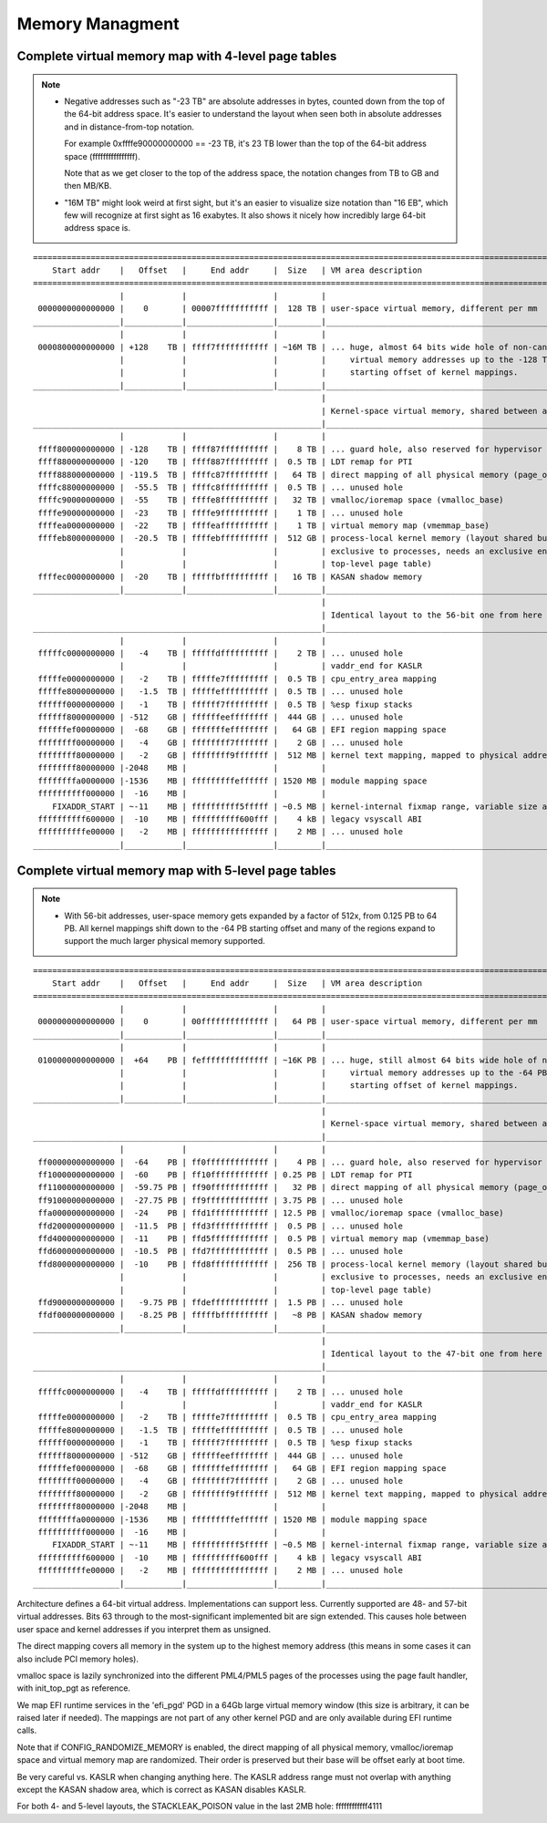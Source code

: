 .. SPDX-License-Identifier: GPL-2.0

================
Memory Managment
================

Complete virtual memory map with 4-level page tables
====================================================

.. note::

 - Negative addresses such as "-23 TB" are absolute addresses in bytes, counted down
   from the top of the 64-bit address space. It's easier to understand the layout
   when seen both in absolute addresses and in distance-from-top notation.

   For example 0xffffe90000000000 == -23 TB, it's 23 TB lower than the top of the
   64-bit address space (ffffffffffffffff).

   Note that as we get closer to the top of the address space, the notation changes
   from TB to GB and then MB/KB.

 - "16M TB" might look weird at first sight, but it's an easier to visualize size
   notation than "16 EB", which few will recognize at first sight as 16 exabytes.
   It also shows it nicely how incredibly large 64-bit address space is.

::

  ========================================================================================================================
      Start addr    |   Offset   |     End addr     |  Size   | VM area description
  ========================================================================================================================
                    |            |                  |         |
   0000000000000000 |    0       | 00007fffffffffff |  128 TB | user-space virtual memory, different per mm
  __________________|____________|__________________|_________|___________________________________________________________
                    |            |                  |         |
   0000800000000000 | +128    TB | ffff7fffffffffff | ~16M TB | ... huge, almost 64 bits wide hole of non-canonical
                    |            |                  |         |     virtual memory addresses up to the -128 TB
                    |            |                  |         |     starting offset of kernel mappings.
  __________________|____________|__________________|_________|___________________________________________________________
                                                              |
                                                              | Kernel-space virtual memory, shared between all processes:
  ____________________________________________________________|___________________________________________________________
                    |            |                  |         |
   ffff800000000000 | -128    TB | ffff87ffffffffff |    8 TB | ... guard hole, also reserved for hypervisor
   ffff880000000000 | -120    TB | ffff887fffffffff |  0.5 TB | LDT remap for PTI
   ffff888000000000 | -119.5  TB | ffffc87fffffffff |   64 TB | direct mapping of all physical memory (page_offset_base)
   ffffc88000000000 |  -55.5  TB | ffffc8ffffffffff |  0.5 TB | ... unused hole
   ffffc90000000000 |  -55    TB | ffffe8ffffffffff |   32 TB | vmalloc/ioremap space (vmalloc_base)
   ffffe90000000000 |  -23    TB | ffffe9ffffffffff |    1 TB | ... unused hole
   ffffea0000000000 |  -22    TB | ffffeaffffffffff |    1 TB | virtual memory map (vmemmap_base)
   ffffeb8000000000 |  -20.5  TB | ffffebffffffffff |  512 GB | process-local kernel memory (layout shared but mappings
                    |            |                  |         | exclusive to processes, needs an exclusive entry in the
                    |            |                  |         | top-level page table)
   ffffec0000000000 |  -20    TB | fffffbffffffffff |   16 TB | KASAN shadow memory
  __________________|____________|__________________|_________|____________________________________________________________
                                                              |
                                                              | Identical layout to the 56-bit one from here on:
  ____________________________________________________________|____________________________________________________________
                    |            |                  |         |
   fffffc0000000000 |   -4    TB | fffffdffffffffff |    2 TB | ... unused hole
                    |            |                  |         | vaddr_end for KASLR
   fffffe0000000000 |   -2    TB | fffffe7fffffffff |  0.5 TB | cpu_entry_area mapping
   fffffe8000000000 |   -1.5  TB | fffffeffffffffff |  0.5 TB | ... unused hole
   ffffff0000000000 |   -1    TB | ffffff7fffffffff |  0.5 TB | %esp fixup stacks
   ffffff8000000000 | -512    GB | ffffffeeffffffff |  444 GB | ... unused hole
   ffffffef00000000 |  -68    GB | fffffffeffffffff |   64 GB | EFI region mapping space
   ffffffff00000000 |   -4    GB | ffffffff7fffffff |    2 GB | ... unused hole
   ffffffff80000000 |   -2    GB | ffffffff9fffffff |  512 MB | kernel text mapping, mapped to physical address 0
   ffffffff80000000 |-2048    MB |                  |         |
   ffffffffa0000000 |-1536    MB | fffffffffeffffff | 1520 MB | module mapping space
   ffffffffff000000 |  -16    MB |                  |         |
      FIXADDR_START | ~-11    MB | ffffffffff5fffff | ~0.5 MB | kernel-internal fixmap range, variable size and offset
   ffffffffff600000 |  -10    MB | ffffffffff600fff |    4 kB | legacy vsyscall ABI
   ffffffffffe00000 |   -2    MB | ffffffffffffffff |    2 MB | ... unused hole
  __________________|____________|__________________|_________|___________________________________________________________


Complete virtual memory map with 5-level page tables
====================================================

.. note::

 - With 56-bit addresses, user-space memory gets expanded by a factor of 512x,
   from 0.125 PB to 64 PB. All kernel mappings shift down to the -64 PB starting
   offset and many of the regions expand to support the much larger physical
   memory supported.

::

  ========================================================================================================================
      Start addr    |   Offset   |     End addr     |  Size   | VM area description
  ========================================================================================================================
                    |            |                  |         |
   0000000000000000 |    0       | 00ffffffffffffff |   64 PB | user-space virtual memory, different per mm
  __________________|____________|__________________|_________|___________________________________________________________
                    |            |                  |         |
   0100000000000000 |  +64    PB | feffffffffffffff | ~16K PB | ... huge, still almost 64 bits wide hole of non-canonical
                    |            |                  |         |     virtual memory addresses up to the -64 PB
                    |            |                  |         |     starting offset of kernel mappings.
  __________________|____________|__________________|_________|___________________________________________________________
                                                              |
                                                              | Kernel-space virtual memory, shared between all processes:
  ____________________________________________________________|___________________________________________________________
                    |            |                  |         |
   ff00000000000000 |  -64    PB | ff0fffffffffffff |    4 PB | ... guard hole, also reserved for hypervisor
   ff10000000000000 |  -60    PB | ff10ffffffffffff | 0.25 PB | LDT remap for PTI
   ff11000000000000 |  -59.75 PB | ff90ffffffffffff |   32 PB | direct mapping of all physical memory (page_offset_base)
   ff91000000000000 |  -27.75 PB | ff9fffffffffffff | 3.75 PB | ... unused hole
   ffa0000000000000 |  -24    PB | ffd1ffffffffffff | 12.5 PB | vmalloc/ioremap space (vmalloc_base)
   ffd2000000000000 |  -11.5  PB | ffd3ffffffffffff |  0.5 PB | ... unused hole
   ffd4000000000000 |  -11    PB | ffd5ffffffffffff |  0.5 PB | virtual memory map (vmemmap_base)
   ffd6000000000000 |  -10.5  PB | ffd7ffffffffffff |  0.5 PB | ... unused hole
   ffd8000000000000 |  -10    PB | ffd8ffffffffffff |  256 TB | process-local kernel memory (layout shared but mappings
                    |            |                  |         | exclusive to processes, needs an exclusive entry in the
                    |            |                  |         | top-level page table)
   ffd9000000000000 |   -9.75 PB | ffdeffffffffffff |  1.5 PB | ... unused hole
   ffdf000000000000 |   -8.25 PB | fffffbffffffffff |   ~8 PB | KASAN shadow memory
  __________________|____________|__________________|_________|____________________________________________________________
                                                              |
                                                              | Identical layout to the 47-bit one from here on:
  ____________________________________________________________|____________________________________________________________
                    |            |                  |         |
   fffffc0000000000 |   -4    TB | fffffdffffffffff |    2 TB | ... unused hole
                    |            |                  |         | vaddr_end for KASLR
   fffffe0000000000 |   -2    TB | fffffe7fffffffff |  0.5 TB | cpu_entry_area mapping
   fffffe8000000000 |   -1.5  TB | fffffeffffffffff |  0.5 TB | ... unused hole
   ffffff0000000000 |   -1    TB | ffffff7fffffffff |  0.5 TB | %esp fixup stacks
   ffffff8000000000 | -512    GB | ffffffeeffffffff |  444 GB | ... unused hole
   ffffffef00000000 |  -68    GB | fffffffeffffffff |   64 GB | EFI region mapping space
   ffffffff00000000 |   -4    GB | ffffffff7fffffff |    2 GB | ... unused hole
   ffffffff80000000 |   -2    GB | ffffffff9fffffff |  512 MB | kernel text mapping, mapped to physical address 0
   ffffffff80000000 |-2048    MB |                  |         |
   ffffffffa0000000 |-1536    MB | fffffffffeffffff | 1520 MB | module mapping space
   ffffffffff000000 |  -16    MB |                  |         |
      FIXADDR_START | ~-11    MB | ffffffffff5fffff | ~0.5 MB | kernel-internal fixmap range, variable size and offset
   ffffffffff600000 |  -10    MB | ffffffffff600fff |    4 kB | legacy vsyscall ABI
   ffffffffffe00000 |   -2    MB | ffffffffffffffff |    2 MB | ... unused hole
  __________________|____________|__________________|_________|___________________________________________________________

Architecture defines a 64-bit virtual address. Implementations can support
less. Currently supported are 48- and 57-bit virtual addresses. Bits 63
through to the most-significant implemented bit are sign extended.
This causes hole between user space and kernel addresses if you interpret them
as unsigned.

The direct mapping covers all memory in the system up to the highest
memory address (this means in some cases it can also include PCI memory
holes).

vmalloc space is lazily synchronized into the different PML4/PML5 pages of
the processes using the page fault handler, with init_top_pgt as
reference.

We map EFI runtime services in the 'efi_pgd' PGD in a 64Gb large virtual
memory window (this size is arbitrary, it can be raised later if needed).
The mappings are not part of any other kernel PGD and are only available
during EFI runtime calls.

Note that if CONFIG_RANDOMIZE_MEMORY is enabled, the direct mapping of all
physical memory, vmalloc/ioremap space and virtual memory map are randomized.
Their order is preserved but their base will be offset early at boot time.

Be very careful vs. KASLR when changing anything here. The KASLR address
range must not overlap with anything except the KASAN shadow area, which is
correct as KASAN disables KASLR.

For both 4- and 5-level layouts, the STACKLEAK_POISON value in the last 2MB
hole: ffffffffffff4111
